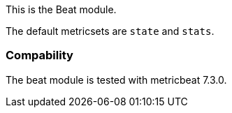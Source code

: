 This is the Beat module.

The default metricsets are `state` and `stats`.

[float]
=== Compability

The beat module is tested with metricbeat 7.3.0.
